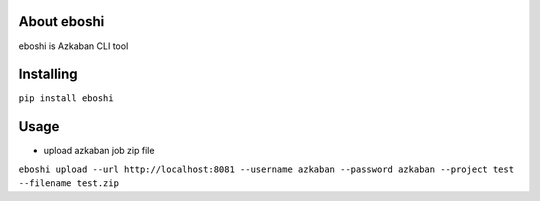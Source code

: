 About eboshi
-----------

eboshi is Azkaban CLI tool

Installing
----------

``pip install eboshi``

Usage
----------

* upload azkaban job zip file
``eboshi upload --url http://localhost:8081 --username azkaban --password azkaban --project test --filename test.zip``
